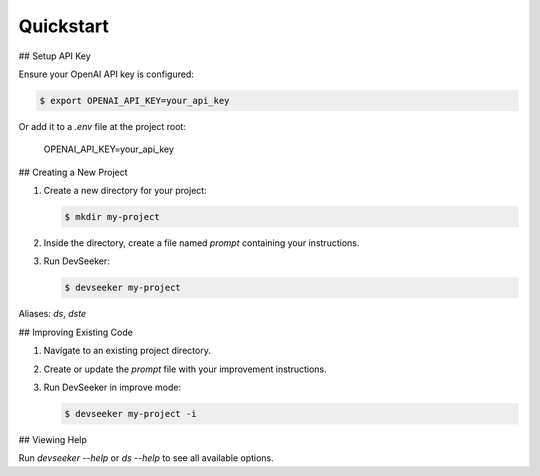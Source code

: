 ==========
Quickstart
==========

## Setup API Key

Ensure your OpenAI API key is configured:

.. code-block:: console

   $ export OPENAI_API_KEY=your_api_key

Or add it to a `.env` file at the project root:

   OPENAI_API_KEY=your_api_key

## Creating a New Project

1. Create a new directory for your project:

   .. code-block:: console

      $ mkdir my-project

2. Inside the directory, create a file named `prompt` containing your instructions.

3. Run DevSeeker:

   .. code-block:: console

      $ devseeker my-project

Aliases: `ds`, `dste`

## Improving Existing Code

1. Navigate to an existing project directory.

2. Create or update the `prompt` file with your improvement instructions.

3. Run DevSeeker in improve mode:

   .. code-block:: console

      $ devseeker my-project -i

## Viewing Help

Run `devseeker --help` or `ds --help` to see all available options.
